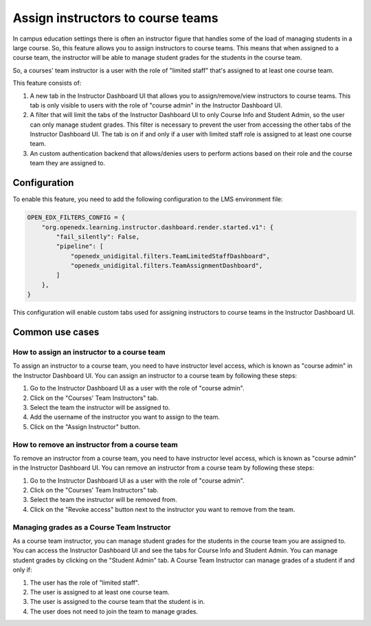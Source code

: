 Assign instructors to course teams
**********************************

In campus education settings there is often an instructor figure that handles some of the
load of managing students in a large course. So, this feature allows you to assign
instructors to course teams. This means that when assigned to a course team, the
instructor will be able to manage student grades for the students in the course
team.

So, a courses' team instructor is a user with the role of "limited staff" that's assigned
to at least one course team.

This feature consists of:

1. A new tab in the Instructor Dashboard UI that allows you to assign/remove/view
   instructors to course teams. This tab is only visible to users with the role
   of "course admin" in the Instructor Dashboard UI.
2. A filter that will limit the tabs of the Instructor Dashboard UI to only Course
   Info and Student Admin, so the user can only manage student grades. This filter
   is necessary to prevent the user from accessing the other tabs of the Instructor
   Dashboard UI. The tab is on if and only if a user with limited staff role is
   assigned to at least one course team.
3. An custom authentication backend that allows/denies users to perform actions based on
   their role and the course team they are assigned to.

Configuration
=============

To enable this feature, you need to add the following configuration to the
LMS environment file:

.. code-block::

    OPEN_EDX_FILTERS_CONFIG = {
        "org.openedx.learning.instructor.dashboard.render.started.v1": {
            "fail_silently": False,
            "pipeline": [
                "openedx_unidigital.filters.TeamLimitedStaffDashboard",
                "openedx_unidigital.filters.TeamAssignmentDashboard",
            ]
        },
    }

This configuration will enable custom tabs used for assigning instructors to
course teams in the Instructor Dashboard UI.

Common use cases
================

How to assign an instructor to a course team
--------------------------------------------

To assign an instructor to a course team, you need to have instructor level access,
which is known as "course admin" in the Instructor Dashboard UI. You can assign an instructor to a course
team by following these steps:

1. Go to the Instructor Dashboard UI as a user with the role of "course admin".
2. Click on the "Courses' Team Instructors" tab.
3. Select the team the instructor will be assigned to.
4. Add the username of the instructor you want to assign to the team.
5. Click on the "Assign Instructor" button.

How to remove an instructor from a course team
----------------------------------------------

To remove an instructor from a course team, you need to have instructor level access,
which is known as "course admin" in the Instructor Dashboard UI. You can remove an instructor from a course
team by following these steps:

1. Go to the Instructor Dashboard UI as a user with the role of "course admin".
2. Click on the "Courses' Team Instructors" tab.
3. Select the team the instructor will be removed from.
4. Click on the "Revoke access" button next to the instructor you want to remove from the team.

Managing grades as a Course Team Instructor
-------------------------------------------

As a course team instructor, you can manage student grades for the students in the course team you are assigned to.
You can access the Instructor Dashboard UI and see the tabs for Course Info and Student Admin. You can manage
student grades by clicking on the "Student Admin" tab. A Course Team Instructor can manage grades of a student if and only if:

1. The user has the role of "limited staff".
2. The user is assigned to at least one course team.
3. The user is assigned to the course team that the student is in.
4. The user does not need to join the team to manage grades.
